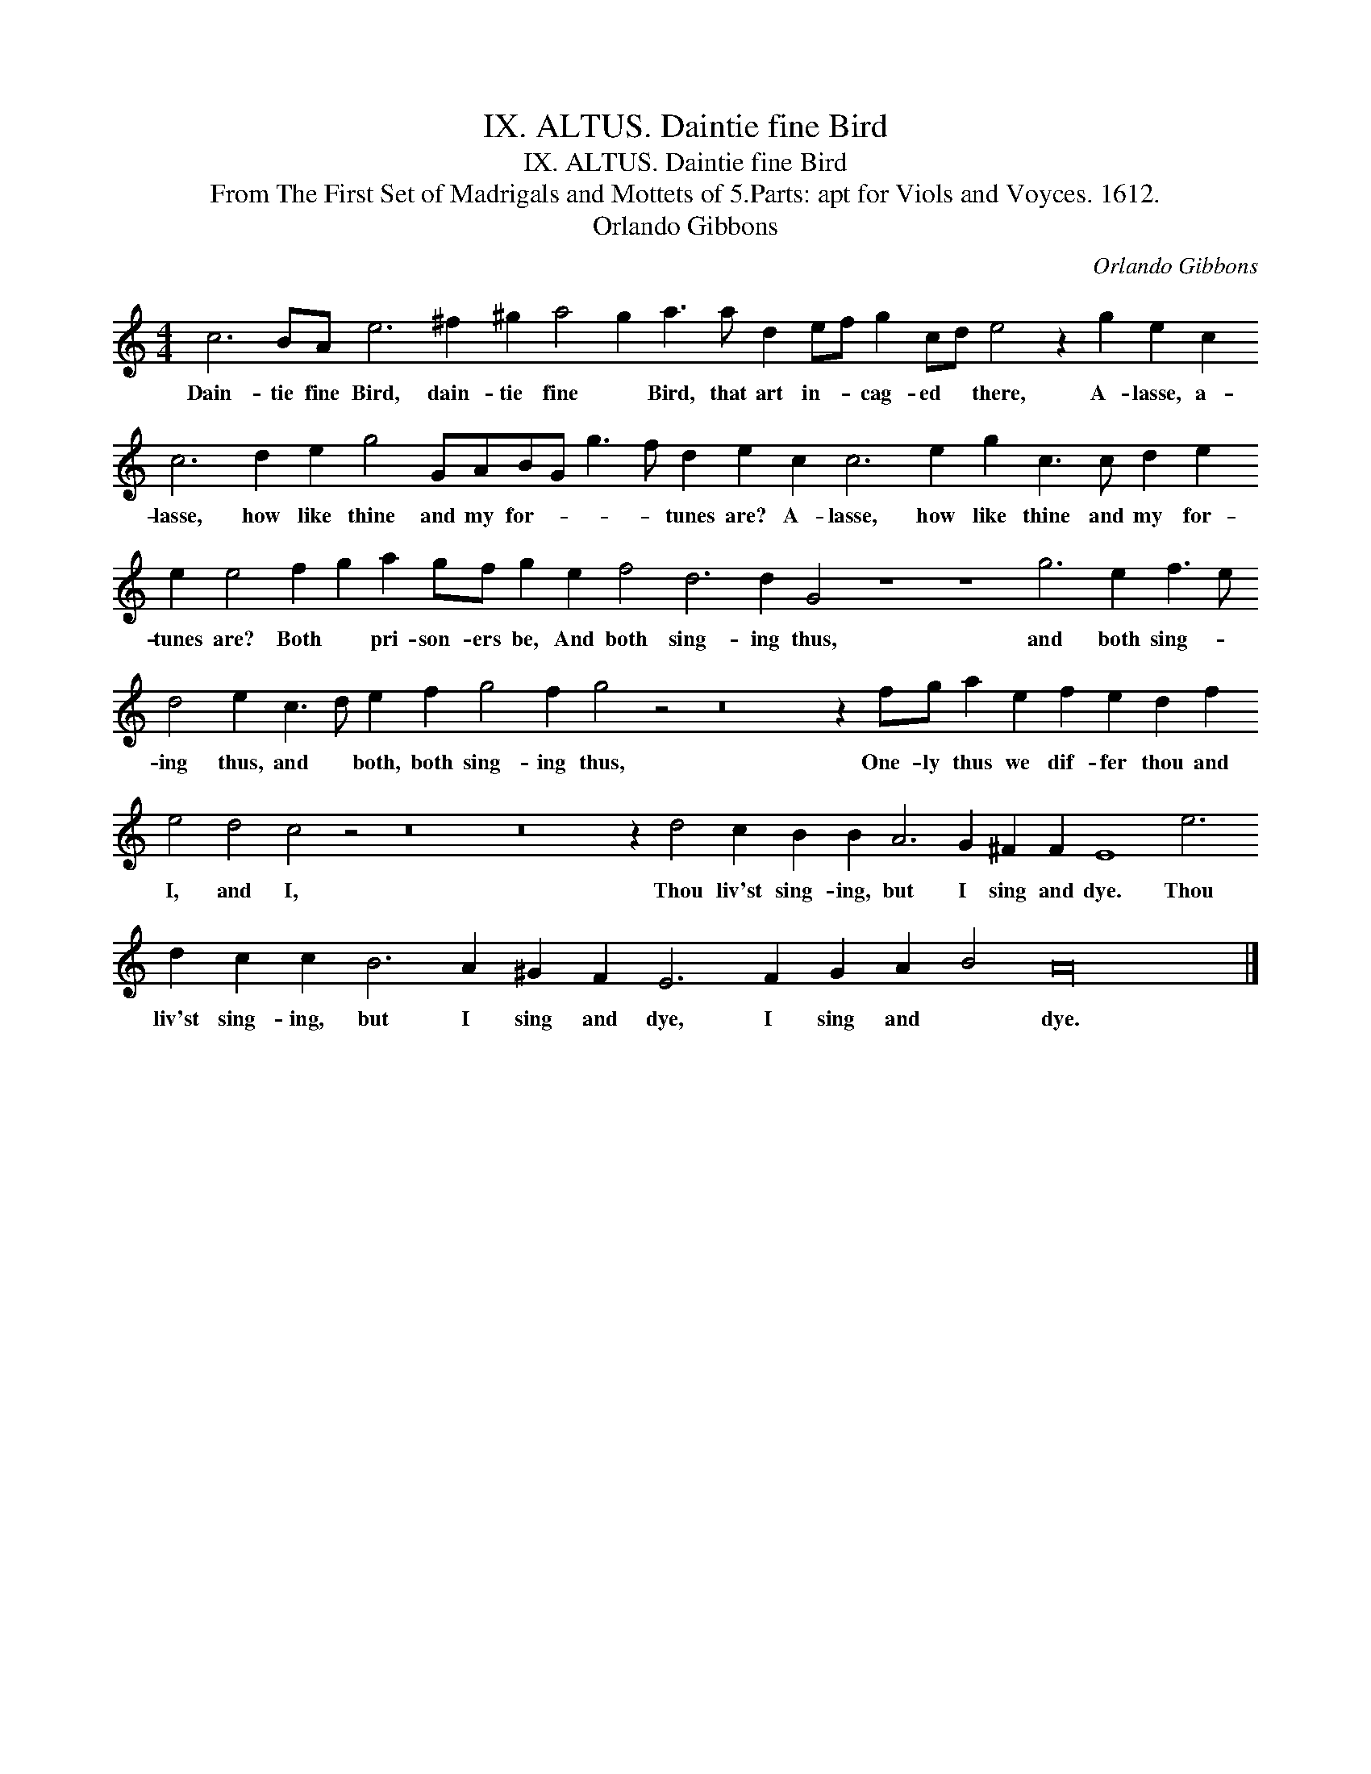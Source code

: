 X:1
T:IX. ALTUS. Daintie fine Bird
T:IX. ALTUS. Daintie fine Bird
T:From The First Set of Madrigals and Mottets of 5.Parts: apt for Viols and Voyces. 1612.
T:Orlando Gibbons
C:Orlando Gibbons
L:1/8
M:4/4
K:C
V:1 treble transpose=-12 
V:1
 c6 BA e6 ^f2 ^g2 a4 g2 a3 a d2 ef g2 cd e4 z2 g2 e2 c2 c6 d2 e2 g4 GABG g3 f d2 e2 c2 c6 e2 g2 c3 c d2 e2 e2 e4 f2 g2 a2 gf g2 e2 f4 d6 d2 G4 z8 z8 g6 e2 f3 e d4 e2 c3 d e2 f2 g4 f2 g4 z4 z16 z2 fg a2 e2 f2 e2 d2 f2 e4 d4 c4 z4 z16 z16 z2 d4 c2 B2 B2 A6 G2 ^F2 F2 E8 e6 d2 c2 c2 B6 A2 ^G2 F2 E6 F2 G2 A2 B4 A32 |] %1
w: Dain- tie fine Bird, dain- tie fine * Bird, that art in- * cag- ed * there, A- lasse, a- lasse, how like thine and my for- * * * tunes are? A- lasse, how like thine and my for- tunes are? Both * pri- son- ers be, And both sing- ing thus, and both sing- * ing thus, and * both, both sing- ing thus, One- ly thus we dif- fer thou and I, and I, Thou liv'st sing- ing, but I sing and dye. Thou liv'st sing- ing, but I sing and dye, I sing and * dye.|

